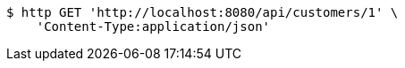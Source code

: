 [source,bash]
----
$ http GET 'http://localhost:8080/api/customers/1' \
    'Content-Type:application/json'
----